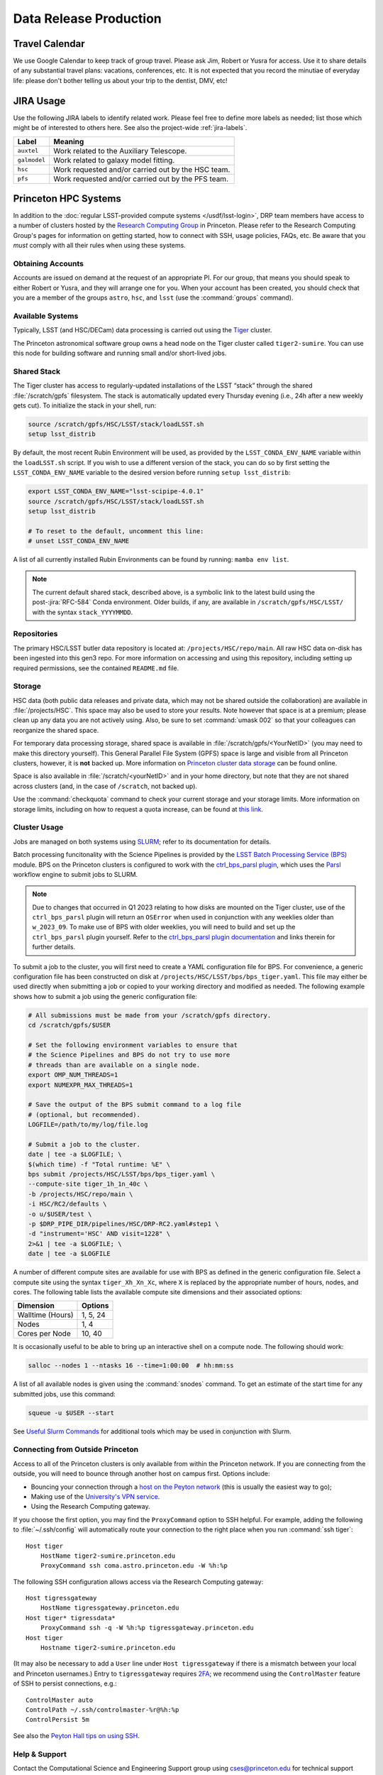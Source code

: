 #######################
Data Release Production
#######################

.. _drp-travel-calendar:

Travel Calendar
===============

We use Google Calendar to keep track of group travel.
Please ask Jim, Robert or Yusra for access.
Use it to share details of any substantial travel plans: vacations, conferences, etc.
It is not expected that you record the minutiae of everyday life: please don't bother telling us about your trip to the dentist, DMV, etc!

.. _drp-jira-usage:

JIRA Usage
==========

Use the following JIRA labels to identify related work.
Please feel free to define more labels as needed; list those which might be of interested to others here.
See also the project-wide :ref:`jira-labels`.

+--------------+----------------------------------------------------+
|    Label     |                      Meaning                       |
+==============+====================================================+
| ``auxtel``   | Work related to the Auxiliary Telescope.           |
+--------------+----------------------------------------------------+
| ``galmodel`` | Work related to galaxy model fitting.              |
+--------------+----------------------------------------------------+
| ``hsc``      | Work requested and/or carried out by the HSC team. |
+--------------+----------------------------------------------------+
| ``pfs``      | Work requested and/or carried out by the PFS team. |
+--------------+----------------------------------------------------+

.. _drp-princeton-hpc-systems:

Princeton HPC Systems
=====================

In addition to the :doc:`regular LSST-provided compute systems </usdf/lsst-login>`, DRP team members have access to a number of clusters hosted by the `Research Computing Group <https://researchcomputing.princeton.edu>`_ in Princeton.
Please refer to the Research Computing Group's pages for information on getting started, how to connect with SSH, usage policies, FAQs, etc.
Be aware that you *must* comply with all their rules when using these systems.

.. _drp-princeton-obtaining-accounts:

Obtaining Accounts
------------------

Accounts are issued on demand at the request of an appropriate PI.
For our group, that means you should speak to either Robert or Yusra, and they will arrange one for you.
When your account has been created, you should check that you are a member of the groups ``astro``, ``hsc``, and ``lsst`` (use the :command:`groups` command).

.. _drp-princeton-available-systems:

Available Systems
-----------------

Typically, LSST (and HSC/DECam) data processing is carried out using the `Tiger`_ cluster.

.. _Tiger: https://researchcomputing.princeton.edu/systems/tiger

The Princeton astronomical software group owns a head node on the Tiger cluster called ``tiger2-sumire``.
You can use this node for building software and running small and/or short-lived jobs.

.. _drp-princeton-shared-stack:

Shared Stack
------------

The Tiger cluster has access to regularly-updated installations of the LSST “stack” through the shared :file:`/scratch/gpfs` filesystem.
The stack is automatically updated every Thursday evening (i.e., 24h after a new weekly gets cut). To initialize the stack in your shell, run:

.. code-block:: shell

  source /scratch/gpfs/HSC/LSST/stack/loadLSST.sh
  setup lsst_distrib

By default, the most recent Rubin Environment will be used, as provided by the ``LSST_CONDA_ENV_NAME`` variable within the ``loadLSST.sh`` script.
If you wish to use a different version of the stack, you can do so by first setting the ``LSST_CONDA_ENV_NAME`` variable to the desired version before running ``setup lsst_distrib``:

.. code-block:: shell

  export LSST_CONDA_ENV_NAME="lsst-scipipe-4.0.1"
  source /scratch/gpfs/HSC/LSST/stack/loadLSST.sh
  setup lsst_distrib

  # To reset to the default, uncomment this line:
  # unset LSST_CONDA_ENV_NAME

A list of all currently installed Rubin Environments can be found by running: ``mamba env list``.

.. note::

   The current default shared stack, described above, is a symbolic link to the latest build using the post-:jira:`RFC-584` Conda environment.
   Older builds, if any, are available in ``/scratch/gpfs/HSC/LSST/`` with the syntax ``stack_YYYYMMDD``.

.. _drp-princeton-repositories:

Repositories
------------

The primary HSC/LSST butler data repository is located at: ``/projects/HSC/repo/main``.
All raw HSC data on-disk has been ingested into this gen3 repo.
For more information on accessing and using this repository, including setting up required permissions, see the contained ``README.md`` file.

.. _drp-princeton-storage:

Storage
-------

HSC data (both public data releases and private data, which may not be shared outside the collaboration) are available in :file:`/projects/HSC`.
This space may also be used to store your results.
Note however that space is at a premium; please clean up any data you are not actively using.
Also, be sure to set :command:`umask 002` so that your colleagues can reorganize the shared space.

For temporary data processing storage, shared space is available in :file:`/scratch/gpfs/<YourNetID>` (you may need to make this directory yourself).
This General Parallel File System (GPFS) space is large and visible from all Princeton clusters, however, it is **not** backed up.
More information on `Princeton cluster data storage <https://researchcomputing.princeton.edu/support/knowledge-base/data-storage>`_ can be found online.

Space is also available in :file:`/scratch/<yourNetID>` and in your home directory, but note that they are not shared across clusters (and, in the case of ``/scratch``, not backed up).

Use the :command:`checkquota` command to check your current storage and your storage limits.
More information on storage limits, including on how to request a quota increase, can be found at `this link <https://researchcomputing.princeton.edu/support/knowledge-base/checkquota>`_.

.. _drp-princeton-cluster-usage:

Cluster Usage
-------------

Jobs are managed on both systems using `SLURM <https://slurm.schedmd.com>`_; refer to its documentation for details.

Batch processing funcitonality with the Science Pipelines is provided by the `LSST Batch Processing Service (BPS) <https://pipelines.lsst.io/modules/lsst.ctrl.bps>`_ module.
BPS on the Princeton clusters is configured to work with the `ctrl_bps_parsl plugin <https://github.com/lsst/ctrl_bps_parsl>`_, which uses the `Parsl <https://parsl-project.org>`_ workflow engine to submit jobs to SLURM.

.. note::

  Due to changes that occurred in Q1 2023 relating to how disks are mounted on the Tiger cluster, use of the ``ctrl_bps_parsl`` plugin will return an ``OSError`` when used in conjunction with any weeklies older than ``w_2023_09``.
  To make use of BPS with older weeklies, you will need to build and set up the ``ctrl_bps_parsl`` plugin yourself.
  Refer to the `ctrl_bps_parsl plugin documentation <https://github.com/lsst/ctrl_bps_parsl>`_ and links therein for further details.

To submit a job to the cluster, you will first need to create a YAML configuration file for BPS.
For convenience, a generic configuration file has been constructed on disk at ``/projects/HSC/LSST/bps/bps_tiger.yaml``.
This file may either be used directly when submitting a job or copied to your working directory and modified as needed.
The following example shows how to submit a job using the generic configuration file:

.. code-block:: shell

  # All submissions must be made from your /scratch/gpfs directory.
  cd /scratch/gpfs/$USER

  # Set the following environment variables to ensure that
  # the Science Pipelines and BPS do not try to use more
  # threads than are available on a single node.
  export OMP_NUM_THREADS=1
  export NUMEXPR_MAX_THREADS=1

  # Save the output of the BPS submit command to a log file
  # (optional, but recommended).
  LOGFILE=/path/to/my/log/file.log

  # Submit a job to the cluster.
  date | tee -a $LOGFILE; \
  $(which time) -f "Total runtime: %E" \
  bps submit /projects/HSC/LSST/bps/bps_tiger.yaml \
  --compute-site tiger_1h_1n_40c \
  -b /projects/HSC/repo/main \
  -i HSC/RC2/defaults \
  -o u/$USER/test \
  -p $DRP_PIPE_DIR/pipelines/HSC/DRP-RC2.yaml#step1 \
  -d "instrument='HSC' AND visit=1228" \
  2>&1 | tee -a $LOGFILE; \
  date | tee -a $LOGFILE

A number of different compute sites are available for use with BPS as defined in the generic configuration file.
Select a compute site using the syntax ``tiger_Xh_Xn_Xc``, where ``X`` is replaced by the appropriate number of hours, nodes, and cores.
The following table lists the available compute site dimensions and their associated options:

+------------------+----------+
|    Dimension     | Options  |
+==================+==========+
| Walltime (Hours) | 1, 5, 24 |
+------------------+----------+
| Nodes            | 1, 4     |
+------------------+----------+
| Cores per Node   | 10, 40   |
+------------------+----------+

It is occasionally useful to be able to bring up an interactive shell on a compute node.
The following should work:

.. code-block:: shell

  salloc --nodes 1 --ntasks 16 --time=1:00:00  # hh:mm:ss

A list of all available nodes is given using the :command:`snodes` command.
To get an estimate of the start time for any submitted jobs, use this command:

.. code-block:: shell

  squeue -u $USER --start

See `Useful Slurm Commands <https://researchcomputing.princeton.edu/support/knowledge-base/slurm#commands>`_ for additional tools which may be used in conjunction with Slurm.

.. _drp-princeton-connecting-outside:

Connecting from Outside Princeton
---------------------------------

Access to all of the Princeton clusters is only available from within the Princeton network.
If you are connecting from the outside, you will need to bounce through another host on campus first.
Options include:

- Bouncing your connection through a `host on the Peyton network <http://www.astro.princeton.edu/docs/Hardware>`_ (this is usually the easiest way to go);
- Making use of the `University's VPN service <https://www.net.princeton.edu/vpn/>`_.
- Using the Research Computing gateway.

If you choose the first option, you may find the ``ProxyCommand`` option to SSH helpful.
For example, adding the following to :file:`~/.ssh/config` will automatically route your connection to the right place when you run :command:`ssh tiger`::

  Host tiger
      HostName tiger2-sumire.princeton.edu
      ProxyCommand ssh coma.astro.princeton.edu -W %h:%p

The following SSH configuration allows access via the Research Computing gateway::

    Host tigressgateway
        HostName tigressgateway.princeton.edu
    Host tiger* tigressdata*
        ProxyCommand ssh -q -W %h:%p tigressgateway.princeton.edu
    Host tiger
        Hostname tiger2-sumire.princeton.edu

(It may also be necessary to add a ``User`` line under ``Host tigressgateway`` if there is a mismatch between your local and Princeton usernames.)
Entry to ``tigressgateway`` requires `2FA <https://www.princeton.edu/duoportal>`_;
we recommend using the ``ControlMaster`` feature of SSH to persist connections, e.g.::

    ControlMaster auto
    ControlPath ~/.ssh/controlmaster-%r@%h:%p
    ControlPersist 5m

See also the `Peyton Hall tips on using SSH <http://www.astro.princeton.edu/docs/SSH>`_.

.. _drp-princeton-help-support:

Help & Support
--------------

Contact the Computational Science and Engineering Support group using `cses@princeton.edu <mailto:cses@princeton.edu>`_ for technical support when using these systems.
Note that neither the regular Peyton Hall sysadmins (help@astro) nor the LSST Project can provide help.
